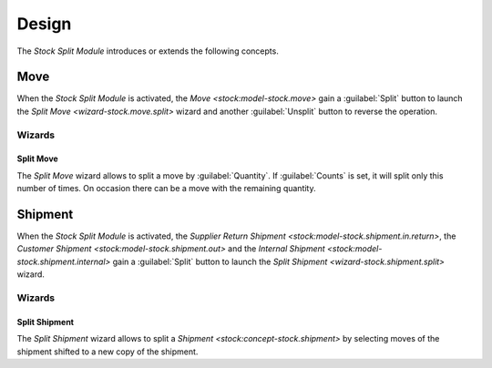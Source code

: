 ******
Design
******

The *Stock Split Module* introduces or extends the following concepts.

.. _model-stock.move:

Move
====

When the *Stock Split Module* is activated, the `Move <stock:model-stock.move>`
gain a :guilabel:`Split` button to launch the `Split Move
<wizard-stock.move.split>` wizard and another :guilabel:`Unsplit` button to
reverse the operation.

.. seealso::

   The `Move <stock:model-stock.move>` concept is introduced by the :doc:`Stock
   Module <stock:index>`.

Wizards
-------

.. _wizard-stock.move.split:

Split Move
^^^^^^^^^^

The *Split Move* wizard allows to split a move by :guilabel:`Quantity`.
If :guilabel:`Counts` is set, it will split only this number of times.
On occasion there can be a move with the remaining quantity.


.. _concept-stock.shipment:

Shipment
========

When the *Stock Split Module* is activated, the `Supplier Return Shipment
<stock:model-stock.shipment.in.return>`, the `Customer Shipment
<stock:model-stock.shipment.out>` and the `Internal Shipment
<stock:model-stock.shipment.internal>` gain a :guilabel:`Split` button to
launch the `Split Shipment <wizard-stock.shipment.split>` wizard.

Wizards
-------

.. _wizard-stock.shipment.split:

Split Shipment
^^^^^^^^^^^^^^

The *Split Shipment* wizard allows to split a `Shipment
<stock:concept-stock.shipment>` by selecting moves of the shipment shifted to a
new copy of the shipment.
